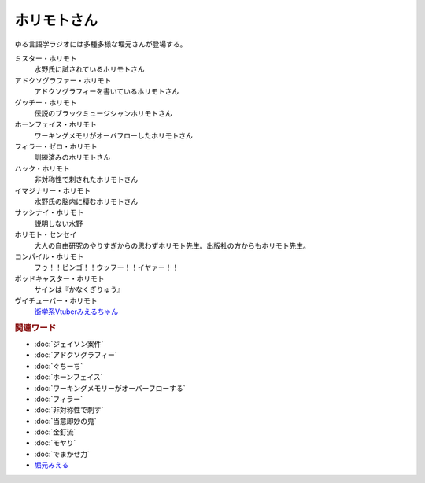 ホリモトさん
==========================================
.. glossary::
  ホリモトさん : ほ

ゆる言語学ラジオには多種多様な堀元さんが登場する。

ミスター・ホリモト
  水野氏に試されているホリモトさん

アドクソグラファー・ホリモト
  アドクソグラフィーを書いているホリモトさん

グッチー・ホリモト
  伝説のブラックミュージシャンホリモトさん

ホーンフェイス・ホリモト
  ワーキングメモリがオーバフローしたホリモトさん

フィラー・ゼロ・ホリモト
  訓練済みのホリモトさん

ハック・ホリモト
  非対称性で刺されたホリモトさん

イマジナリー・ホリモト
  水野氏の脳内に棲むホリモトさん

サッシナイ・ホリモト
  説明しない水野

ホリモト・センセイ
  大人の自由研究のやりすぎからの思わずホリモト先生。出版社の方からもホリモト先生。

コンパイル・ホリモト
  フゥ！！ビンゴ！！ウッフー！！イヤァー！！

ポッドキャスター・ホリモト
  サインは『かなくぎりゅう』

ヴイチューバー・ホリモト
  `衒学系Vtuberみえるちゃん <https://dic.nicovideo.jp/a/堀元みえる>`_ 

.. rubric:: 関連ワード
* :doc:`ジェイソン案件` 
* :doc:`アドクソグラフィー` 
* :doc:`ぐちーち` 
* :doc:`ホーンフェイス` 
* :doc:`ワーキングメモリーがオーバーフローする` 
* :doc:`フィラー` 
* :doc:`非対称性で刺す` 
* :doc:`当意即妙の鬼` 
* :doc:`金釘流` 
* :doc:`モヤり` 
* :doc:`でまかせ力` 
* `堀元みえる <https://dic.nicovideo.jp/a/堀元みえる>`_ 

